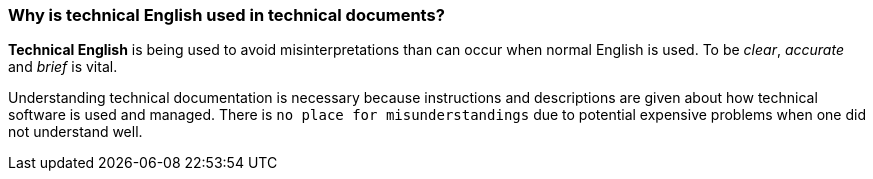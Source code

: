 === Why is technical English used in technical documents?

*Technical English* is being used to avoid misinterpretations than can occur when normal English is used. To be _clear_, _accurate_ and  _brief_ is vital.

Understanding technical documentation is necessary because instructions and descriptions are given about how technical software is used and managed. There is `no place for misunderstandings` due to potential expensive problems when one did not understand well.
